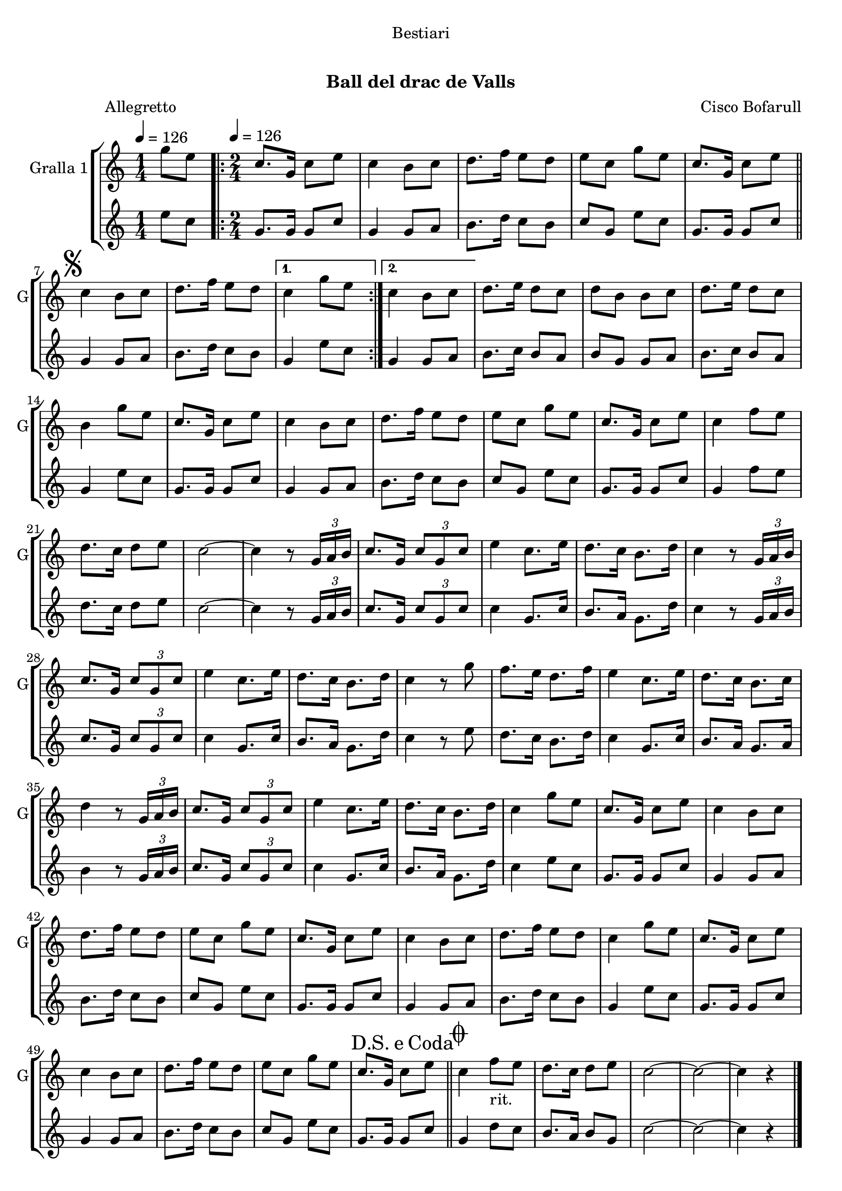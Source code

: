 \version "2.22.1"

\header {
  dedication="Bestiari"
  title="    "
  subtitle="Ball del drac de Valls"
  subsubtitle=""
  poet="               Allegretto"
  meter=""
  piece=""
  composer="Cisco Bofarull"
  arranger=""
  opus=""
  instrument=""
  copyright="     "
  tagline="  "
}

liniaroAa =
\relative g''
{
  \clef treble
  \key c \major
  \time 1/4
  g8 e \tempo 4 = 126  |
  \time 2/4   \repeat volta 2 { c8. g16 c8 e  |
  c4 b8 c  |
  d8. f16 e8 d  |
  %05
  e8 c g' e  |
  c8. g16 c8 e  \bar "||"
  \mark \markup {\musicglyph #"scripts.segno"} c4 b8 c  |
  d8. f16 e8 d }
  \alternative { { c4 g'8 e }
  %10
  { c4 b8 c } }
  d8. e16 d8 c  |
  d8 b b c  |
  d8. e16 d8 c  |
  b4 g'8 e  |
  %15
  c8. g16 c8 e  |
  c4 b8 c  |
  d8. f16 e8 d  |
  e8 c g' e  |
  c8. g16 c8 e  |
  %20
  c4 f8 e  |
  d8. c16 d8 e  |
  c2 ~  |
  c4 r8 \times 2/3 { g16 a b }  |
  c8. g16 \times 2/3 { c8 g c }  |
  %25
  e4 c8. e16  |
  d8. c16 b8. d16  |
  c4 r8 \times 2/3 { g16 a b }  |
  c8. g16 \times 2/3 { c8 g c }  |
  e4 c8. e16  |
  %30
  d8. c16 b8. d16  |
  c4 r8 g'  |
  f8. e16 d8. f16  |
  e4 c8. e16  |
  d8. c16 b8. c16  |
  %35
  d4 r8 \times 2/3 { g,16 a b }  |
  c8. g16 \times 2/3 { c8 g c }  |
  e4 c8. e16  |
  d8. c16 b8. d16  |
  c4 g'8 e  |
  %40
  c8. g16 c8 e  |
  c4 b8 c  |
  d8. f16 e8 d  |
  e8 c g' e  |
  c8. g16 c8 e  |
  %45
  c4 b8 c  |
  d8. f16 e8 d  |
  c4 g'8 e  |
  c8. g16 c8 e  |
  c4 b8 c  |
  %50
  d8. f16 e8 d  |
  e8 c g' e  |
  \mark \markup {D.S. e Coda} c8. g16 c8 e  \bar "||"
  \mark \markup {\musicglyph #"scripts.coda"} c4 f8 _"rit." e  |
  d8. c16 d8 e  |
  %55
  c2 ~  |
  c2 ~  |
  c4 r  \bar "|."
}

liniaroAb =
\relative e''
{
  \tempo 4 = 126
  \clef treble
  \key c \major
  \time 1/4
  e8 c  |
  \time 2/4   \repeat volta 2 { g8. g16 g8 c  |
  g4 g8 a  |
  b8. d16 c8 b  |
  %05
  c8 g e' c  |
  g8. g16 g8 c  \bar "||"
  g4 g8 a  |
  b8. d16 c8 b }
  \alternative { { g4 e'8 c }
  %10
  { g4 g8 a } }
  b8. c16 b8 a  |
  b8 g g a  |
  b8. c16 b8 a  |
  g4 e'8 c  |
  %15
  g8. g16 g8 c  |
  g4 g8 a  |
  b8. d16 c8 b  |
  c8 g e' c  |
  g8. g16 g8 c  |
  %20
  g4 f'8 e  |
  d8. c16 d8 e  |
  c2 ~  |
  c4 r8 \times 2/3 { g16 a b }  |
  c8. g16 \times 2/3 { c8 g c }  |
  %25
  c4 g8. c16  |
  b8. a16 g8. d'16  |
  c4 r8 \times 2/3 { g16 a b }  |
  c8. g16 \times 2/3 { c8 g c }  |
  c4 g8. c16  |
  %30
  b8. a16 g8. d'16  |
  c4 r8 e  |
  d8. c16 b8. d16  |
  c4 g8. c16  |
  b8. a16 g8. a16  |
  %35
  b4 r8 \times 2/3 { g16 a b }  |
  c8. g16 \times 2/3 { c8 g c }  |
  c4 g8. c16  |
  b8. a16 g8. d'16  |
  c4 e8 c  |
  %40
  g8. g16 g8 c  |
  g4 g8 a  |
  b8. d16 c8 b  |
  c8 g e' c  |
  g8. g16 g8 c  |
  %45
  g4 g8 a  |
  b8. d16 c8 b  |
  g4 e'8 c  |
  g8. g16 g8 c  |
  g4 g8 a  |
  %50
  b8. d16 c8 b  |
  c8 g e' c  |
  g8. g16 g8 c  \bar "||"
  g4 d'8 c  |
  b8. a16 b8 g  |
  %55
  c2 ~  |
  c2 ~  |
  c4 r  \bar "|."
}

\bookpart {
  \score {
    \new StaffGroup {
      \override Score.RehearsalMark #'self-alignment-X = #LEFT
      <<
        \new Staff \with {instrumentName = #"Gralla 1" shortInstrumentName = #"G"} \liniaroAa
        \new Staff \with {instrumentName = #"" shortInstrumentName = #" "} \liniaroAb
      >>
    }
    \layout {}
  }
  \score { \unfoldRepeats
    \new StaffGroup {
      \override Score.RehearsalMark #'self-alignment-X = #LEFT
      <<
        \new Staff \with {instrumentName = #"Gralla 1" shortInstrumentName = #"G"} \liniaroAa
        \new Staff \with {instrumentName = #"" shortInstrumentName = #" "} \liniaroAb
      >>
    }
    \midi {}
  }
}

\bookpart {
  \header {instrument="Gralla 1"}
  \score {
    \new StaffGroup {
      \override Score.RehearsalMark #'self-alignment-X = #LEFT
      <<
        \new Staff \liniaroAa
      >>
    }
    \layout {}
  }
  \score { \unfoldRepeats
    \new StaffGroup {
      \override Score.RehearsalMark #'self-alignment-X = #LEFT
      <<
        \new Staff \liniaroAa
      >>
    }
    \midi {}
  }
}

\bookpart {
  \header {instrument=""}
  \score {
    \new StaffGroup {
      \override Score.RehearsalMark #'self-alignment-X = #LEFT
      <<
        \new Staff \liniaroAb
      >>
    }
    \layout {}
  }
  \score { \unfoldRepeats
    \new StaffGroup {
      \override Score.RehearsalMark #'self-alignment-X = #LEFT
      <<
        \new Staff \liniaroAb
      >>
    }
    \midi {}
  }
}

